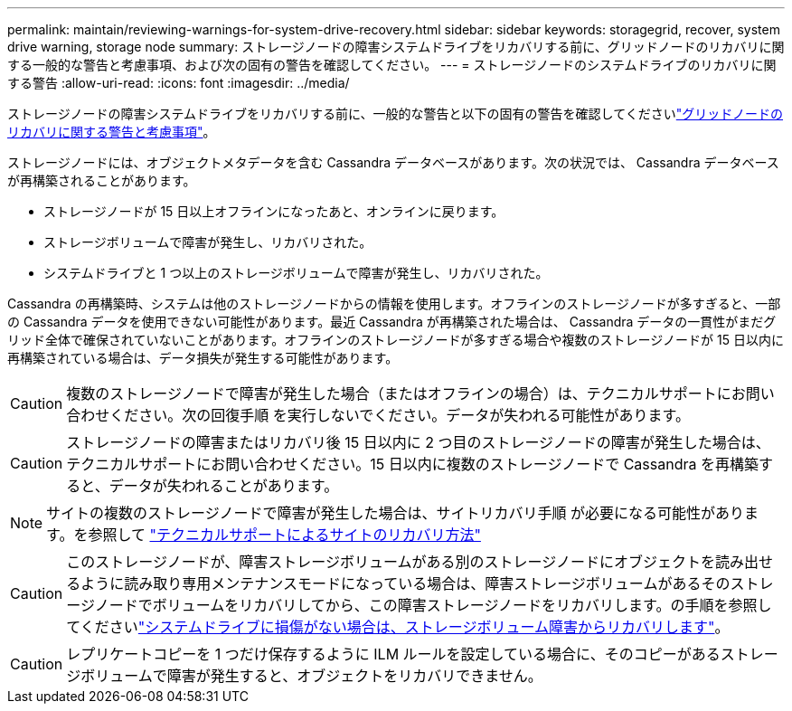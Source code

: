 ---
permalink: maintain/reviewing-warnings-for-system-drive-recovery.html 
sidebar: sidebar 
keywords: storagegrid, recover, system drive warning, storage node 
summary: ストレージノードの障害システムドライブをリカバリする前に、グリッドノードのリカバリに関する一般的な警告と考慮事項、および次の固有の警告を確認してください。 
---
= ストレージノードのシステムドライブのリカバリに関する警告
:allow-uri-read: 
:icons: font
:imagesdir: ../media/


[role="lead"]
ストレージノードの障害システムドライブをリカバリする前に、一般的な警告と以下の固有の警告を確認してくださいlink:warnings-and-considerations-for-grid-node-recovery.html["グリッドノードのリカバリに関する警告と考慮事項"]。

ストレージノードには、オブジェクトメタデータを含む Cassandra データベースがあります。次の状況では、 Cassandra データベースが再構築されることがあります。

* ストレージノードが 15 日以上オフラインになったあと、オンラインに戻ります。
* ストレージボリュームで障害が発生し、リカバリされた。
* システムドライブと 1 つ以上のストレージボリュームで障害が発生し、リカバリされた。


Cassandra の再構築時、システムは他のストレージノードからの情報を使用します。オフラインのストレージノードが多すぎると、一部の Cassandra データを使用できない可能性があります。最近 Cassandra が再構築された場合は、 Cassandra データの一貫性がまだグリッド全体で確保されていないことがあります。オフラインのストレージノードが多すぎる場合や複数のストレージノードが 15 日以内に再構築されている場合は、データ損失が発生する可能性があります。


CAUTION: 複数のストレージノードで障害が発生した場合（またはオフラインの場合）は、テクニカルサポートにお問い合わせください。次の回復手順 を実行しないでください。データが失われる可能性があります。


CAUTION: ストレージノードの障害またはリカバリ後 15 日以内に 2 つ目のストレージノードの障害が発生した場合は、テクニカルサポートにお問い合わせください。15 日以内に複数のストレージノードで Cassandra を再構築すると、データが失われることがあります。


NOTE: サイトの複数のストレージノードで障害が発生した場合は、サイトリカバリ手順 が必要になる可能性があります。を参照して link:how-site-recovery-is-performed-by-technical-support.html["テクニカルサポートによるサイトのリカバリ方法"]


CAUTION: このストレージノードが、障害ストレージボリュームがある別のストレージノードにオブジェクトを読み出せるように読み取り専用メンテナンスモードになっている場合は、障害ストレージボリュームがあるそのストレージノードでボリュームをリカバリしてから、この障害ストレージノードをリカバリします。の手順を参照してくださいlink:recovering-from-storage-volume-failure-where-system-drive-is-intact.html["システムドライブに損傷がない場合は、ストレージボリューム障害からリカバリします"]。


CAUTION: レプリケートコピーを 1 つだけ保存するように ILM ルールを設定している場合に、そのコピーがあるストレージボリュームで障害が発生すると、オブジェクトをリカバリできません。

